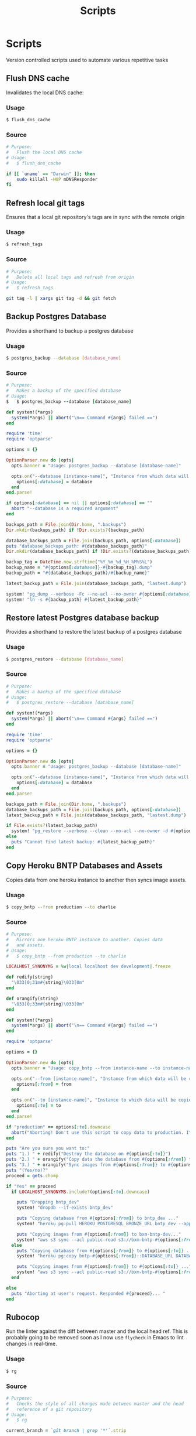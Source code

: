#+TITLE: Scripts

* Scripts

:PROPERTIES:
:header-args: :mkdirp yes
:END:

  Version controlled scripts used to automate various repetitive tasks

** Flush DNS cache

   Invalidates the local DNS cache:

*** Usage

   #+BEGIN_SRC sh
     $ flush_dns_cache
   #+END_SRC

*** Source

    #+BEGIN_SRC sh :tangle ~/.bin/flush_dns_cache :shebang "#!/bin/bash"
      # Purpose:
      #   Flush the local DNS cache
      # Usage:
      #   $ flush_dns_cache

      if [[ `uname` == "Darwin" ]]; then
          sudo killall -HUP mDNSResponder
      fi
    #+END_SRC


** Refresh local git tags

   Ensures that a local git repository's tags are in sync with the
   remote origin

*** Usage

   #+BEGIN_SRC sh
     $ refresh_tags
   #+END_SRC


*** Source

   #+BEGIN_SRC sh :tangle ~/.bin/refresh_tags :shebang "#!/bin/bash"
     # Purpose:
     #   Delete all local tags and refresh from origin
     # Usage:
     #   $ refresh_tags

     git tag -l | xargs git tag -d && git fetch
   #+END_SRC


** Backup Postgres Database

   Provides a shorthand to backup a postgres database

*** Usage

   #+BEGIN_SRC sh
     $ postgres_backup --database [database_name]
   #+END_SRC


*** Source

   #+BEGIN_SRC ruby :tangle ~/.bin/postgres_backup :shebang "#! /usr/bin/env ruby"
     # Purpose:
     #   Makes a backup of the specified database
     # Usage:
     $   $ postgres_backup --database [database_name]

     def system!(*args)
       system(*args) || abort("\n== Command #{args} failed ==")
     end

     require 'time'
     require 'optparse'

     options = {}

     OptionParser.new do |opts|
       opts.banner = "Usage: postgres_backup --database [database-name]"

       opts.on("--database [instance-name]", "Instance from which data will be copied") do |database|
         options[:database] = database
       end
     end.parse!

     if options[:database] == nil || options[:database] == ""
       abort "--database is a required argument"
     end

     backups_path = File.join(Dir.home, ".backups")
     Dir.mkdir(backups_path) if !Dir.exists?(backups_path)

     database_backups_path = File.join(backups_path, options[:database])
     puts "database_backups_path: #{database_backups_path}"
     Dir.mkdir(database_backups_path) if !Dir.exists?(database_backups_path)

     backup_tag = DateTime.now.strftime("%Y_%m_%d_%H_%M%S%L")
     backup_name = "#{options[:database]}-#{backup_tag}.dump"
     backup_path = "#{database_backups_path}/#{backup_name}"

     latest_backup_path = File.join(database_backups_path, "lastest.dump")

     system! "pg_dump --verbose -Fc --no-acl --no-owner #{options[:database]} > #{backup_path}"
     system! "ln -s #{backup_path} #{latest_backup_path}"
   #+END_SRC


** Restore latest Postgres database backup

   Provides a shorthand to restore the latest backup of a postgres database

*** Usage

    #+BEGIN_SRC sh
      $ postgres_restore --database [database_name]
    #+END_SRC


*** Source

    #+BEGIN_SRC ruby :tangle ~/.bin/postgres_restore :shebang "#! /usr/bin/env ruby"
      # Purpose:
      #   Makes a backup of the specified database
      # Usage:
      #   $ postgres_restore --database [database_name]

      def system!(*args)
        system(*args) || abort("\n== Command #{args} failed ==")
      end

      require 'time'
      require 'optparse'

      options = {}

      OptionParser.new do |opts|
        opts.banner = "Usage: postgres_backup --database [database-name]"

        opts.on("--database [instance-name]", "Instance from which data will be copied") do |database|
          options[:database] = database
        end
      end.parse!

      backups_path = File.join(Dir.home, ".backups")
      database_backups_path = File.join(backups_path, options[:database])
      latest_backup_path = File.join(database_backups_path, "lastest.dump")

      if File.exists?(latest_backup_path)
        system! "pg_restore --verbose --clean --no-acl --no-owner -d #{options[:database]} #{latest_backup_path}"
      else
        puts "Cannot find latest backup: #{latest_backup_path}"
      end
    #+END_SRC


** Copy Heroku BNTP Databases and Assets

   Copies data from one heroku instance to another then syncs image
   assets.

*** Usage

    #+BEGIN_SRC sh
      $ copy_bntp --from production --to charlie
    #+END_SRC


*** Source

   #+BEGIN_SRC ruby :tangle ~/.bin/copy_bntp :shebang "#! /usr/bin/env ruby"
     # Purpose:
     #   Mirrors one heroku BNTP instance to another. Copies data
     #   and assets.
     # Usage:
     #   $ copy_bntp --from production --to charlie

     LOCALHOST_SYNONYMS = %w|local localhost dev development|.freeze

     def redify(string)
       "\033[0;31m#{string}\033[0m"
     end

     def orangify(string)
       "\033[0;33m#{string}\033[0m"
     end

     def system!(*args)
       system(*args) || abort("\n== Command #{args} failed ==")
     end

     require 'optparse'

     options = {}

     OptionParser.new do |opts|
       opts.banner = "Usage: copy_bntp --from instance-name --to instance-name"

       opts.on("--from [instance-name]", "Instance from which data will be copied") do |from|
         options[:from] = from
       end

       opts.on("--to [instance-name]", "Instance to which data will be copied") do |to|
         options[:to] = to
       end
     end.parse!

     if "production" == options[:to].downcase
       abort("Aborting! Don't use this script to copy data to production. It's too risky!")
     end

     puts "Are you sure you want to:"
     puts "1.) " + redify("Destroy the database on #{options[:to]}")
     puts "2.) " + orangify("Copy data the database from #{options[:from]} to #{options[:to]}")
     puts "3.) " + orangify("Sync images from #{options[:from]} to #{options[:to]}")
     puts "(Yes/no)?"
     proceed = gets.chomp

     if "Yes" == proceed
       if LOCALHOST_SYNONYMS.include?(options[:to].downcase)

         puts "Dropping bntp_dev"
         system! "dropdb --if-exists bntp_dev"

         puts "Copying database from #{options[:from]} to bntp_dev ..."
         system! "heroku pg:pull HEROKU_POSTGRESQL_BRONZE_URL bntp_dev --app bntp-#{options[:from]}"

         puts "Copying images from #{options[:from]} to bxm-bntp-dev..."
         system! "aws s3 sync --acl public-read s3://bxm-bntp-#{options[:from]} s3://bxm-bntp-dev"
       else
         puts "Copying database from #{options[:from]} to #{options[:to]} ..."
         system! "heroku pg:copy bntp-#{options[:from]}::DATABASE_URL DATABASE_URL --app bntp-#{options[:to]}"

         puts "Copying images from #{options[:from]} to #{options[:to]} ..."
         system! "aws s3 sync --acl public-read s3://bxm-bntp-#{options[:from]} s3://bxm-bntp-#{options[:to]}"
       end

     else
       puts "Aborting at user's request. Responded #{proceed}... "
     end
   #+END_SRC


** Rubocop

   Run the linter against the diff between master and the local head
   ref. This is probably going to be removed soon as I now use
   =flycheck= in Emacs to lint changes in real-time.

*** Usage

    #+BEGIN_SRC sh
      $ rg
    #+END_SRC


*** Source

   #+BEGIN_SRC ruby :tangle ~/.bin/rg :shebang "#! /usr/bin/env ruby"
     # Purpose:
     #   Checks the style of all changes made between master and the head
     #   reference of a git repository
     # Usage:
     #   $ rg

     current_branch = `git branch | grep '*'`.strip


     diff = `git show master..head | grep -E '^\\+\\+\\+ |^@@ '`

     line_ranges = {}
     current_file = ''
     diff.split("\n").each do |line|
       if line =~ /^\+\+\+ /
         current_file = line.split('/',2).last
         line_ranges[current_file] = []
       end

       if line =~ /^@@ /
         line_number, offset = line.scan(/\+(\d+),?(\d+)?/).flatten.map(&:to_i)
         line_ranges[current_file] << (line_number..(line_number+offset))
       end
     end

     error_count = 0
     line_ranges.each do |file_name, ranges|
       next unless File.exist? file_name
       report = `ruby -W0 -S rubocop #{file_name} --config config/lint/.ruby-style.yml`
       report.split("\n").each do |line|
         if line_number = line.scan(/^[^:]+(\.rb|\.js):(\d+):\d+:/).flatten.map(&:to_i).last
           ranges.each do |range|
             if range.include? line_number
               puts line
               error_count += 1
             end
           end
         end
       end
     end

     puts "No lint errors were found!" if error_count == 0
   #+END_SRC
